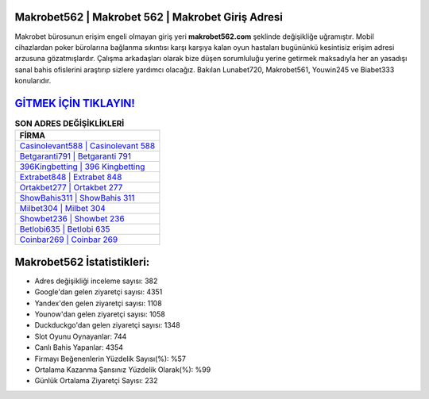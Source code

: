 ﻿Makrobet562 | Makrobet 562 | Makrobet Giriş Adresi
===================================

.. image:: images/makrobet-giris.jpg
   :width: 600
   
Makrobet bürosunun erişim engeli olmayan giriş yeri **makrobet562.com** şeklinde değişikliğe uğramıştır. Mobil cihazlardan poker bürolarına bağlanma sıkıntısı karşı karşıya kalan oyun hastaları bugününkü kesintisiz erişim adresi arzusuna gözatmışlardır. Çalışma arkadaşları olarak bize düşen sorumluluğu yerine getirmek maksadıyla her an yasadışı sanal bahis ofislerini araştırıp sizlere yardımcı olacağız. Bakılan Lunabet720, Makrobet561, Youwin245 ve Biabet333 konularıdır.

`GİTMEK İÇİN TIKLAYIN! <https://urlday.cc/git>`_
==============

.. list-table:: **SON ADRES DEĞİŞİKLİKLERİ**
   :widths: 100
   :header-rows: 1

   * - FİRMA
   * - `Casinolevant588 | Casinolevant 588 <casinolevant588-casinolevant-588-casinolevant-giris-adresi.html>`_
   * - `Betgaranti791 | Betgaranti 791 <betgaranti791-betgaranti-791-betgaranti-giris-adresi.html>`_
   * - `396Kingbetting | 396 Kingbetting <396kingbetting-396-kingbetting-kingbetting-giris-adresi.html>`_	 
   * - `Extrabet848 | Extrabet 848 <extrabet848-extrabet-848-extrabet-giris-adresi.html>`_	 
   * - `Ortakbet277 | Ortakbet 277 <ortakbet277-ortakbet-277-ortakbet-giris-adresi.html>`_ 
   * - `ShowBahis311 | ShowBahis 311 <showbahis311-showbahis-311-showbahis-giris-adresi.html>`_
   * - `Milbet304 | Milbet 304 <milbet304-milbet-304-milbet-giris-adresi.html>`_	 
   * - `Showbet236 | Showbet 236 <showbet236-showbet-236-showbet-giris-adresi.html>`_
   * - `Betlobi635 | Betlobi 635 <betlobi635-betlobi-635-betlobi-giris-adresi.html>`_
   * - `Coinbar269 | Coinbar 269 <coinbar269-coinbar-269-coinbar-giris-adresi.html>`_
	 
Makrobet562 İstatistikleri:
===================================	 
* Adres değişikliği inceleme sayısı: 382
* Google'dan gelen ziyaretçi sayısı: 4351
* Yandex'den gelen ziyaretçi sayısı: 1108
* Younow'dan gelen ziyaretçi sayısı: 1058
* Duckduckgo'dan gelen ziyaretçi sayısı: 1348
* Slot Oyunu Oynayanlar: 744
* Canlı Bahis Yapanlar: 4354
* Firmayı Beğenenlerin Yüzdelik Sayısı(%): %57
* Ortalama Kazanma Şansınız Yüzdelik Olarak(%): %99
* Günlük Ortalama Ziyaretçi Sayısı: 232
